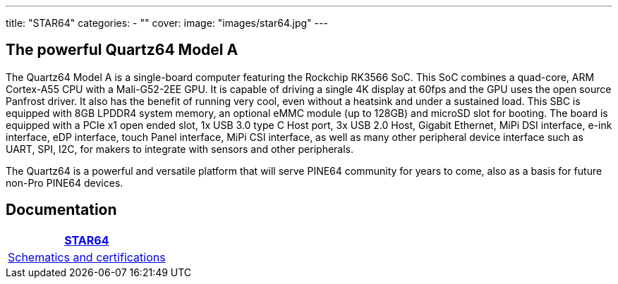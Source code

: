 ---
title: "STAR64"
categories: 
  - ""
cover: 
  image: "images/star64.jpg"
---

== The powerful Quartz64 Model A

The Quartz64 Model A is a single-board computer featuring the Rockchip RK3566 SoC. This SoC combines a quad-core, ARM Cortex-A55 CPU with a Mali-G52-2EE GPU. It is capable of driving a single 4K display at 60fps and the GPU uses the open source Panfrost driver. It also has the benefit of running very cool, even without a heatsink and under a sustained load. This SBC is equipped with 8GB LPDDR4 system memory, an optional eMMC module (up to 128GB) and microSD slot for booting. The board is equipped with a PCIe x1 open ended slot, 1x USB 3.0 type C Host port, 3x USB 2.0 Host, Gigabit Ethernet, MiPi DSI interface, e-ink interface, eDP interface, touch Panel interface, MiPi CSI interface, as well as many other peripheral device interface such as UART, SPI, I2C, for makers to integrate with sensors and other peripherals.

The Quartz64 is a powerful and versatile platform that will serve PINE64 community for years to come, also as a basis for future non-Pro PINE64 devices.

== Documentation

[cols="1"]
|===
| link:/documentation/STAR64/[STAR64]

| link:/documentation/STAR64/Further_information/Schematics_and_certifications/[Schematics and certifications]
|===
